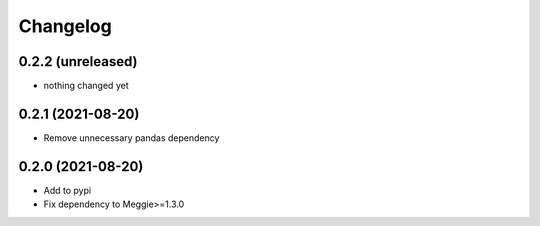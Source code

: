 Changelog
=========

0.2.2 (unreleased)
-----------------

- nothing changed yet

0.2.1 (2021-08-20)
-----------------

- Remove unnecessary pandas dependency

0.2.0 (2021-08-20)
-----------------

- Add to pypi
- Fix dependency to Meggie>=1.3.0

